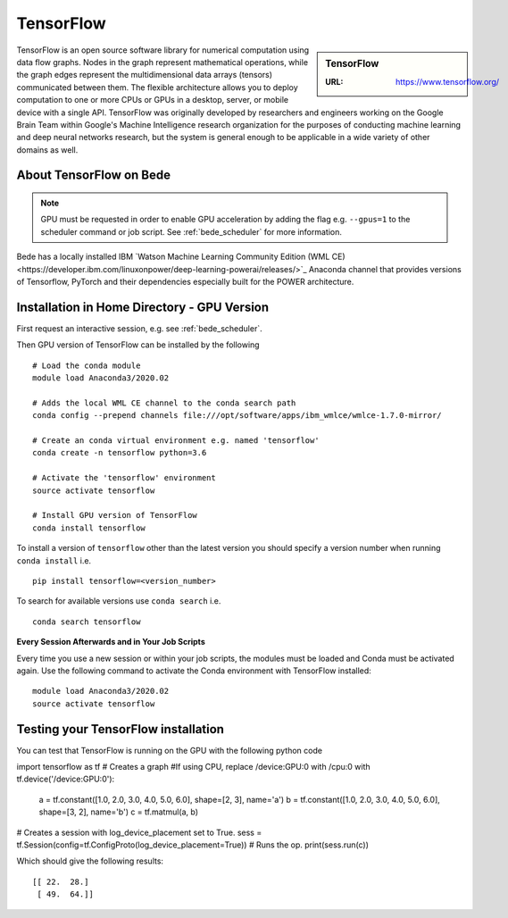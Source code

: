 .. _bede_tensorflow:

TensorFlow
==========

.. sidebar:: TensorFlow

   :URL: https://www.tensorflow.org/

TensorFlow is an open source software library for numerical computation using data flow graphs.
Nodes in the graph represent mathematical operations,
while the graph edges represent the multidimensional data arrays (tensors) communicated between them.
The flexible architecture allows you to deploy computation to
one or more CPUs or GPUs in a desktop, server, or mobile device
with a single API.
TensorFlow was originally developed by researchers and engineers working on the Google Brain Team
within Google's Machine Intelligence research organization
for the purposes of conducting machine learning and deep neural networks research,
but the system is general enough to be applicable in a wide variety of other domains as well.

About TensorFlow on Bede
------------------------

.. note::
   GPU must be requested in order to enable GPU acceleration by adding the flag e.g. ``--gpus=1`` to the scheduler command or job script.
   See :ref:`bede_scheduler` for more information.

Bede has a locally installed IBM `Watson Machine Learning Community Edition (WML CE)<https://developer.ibm.com/linuxonpower/deep-learning-powerai/releases/>`_ Anaconda channel that provides versions of Tensorflow, PyTorch and their dependencies especially built for the POWER architecture. 

Installation in Home Directory - GPU Version
--------------------------------------------

First request an interactive session, e.g. see :ref:`bede_scheduler`.

Then GPU version of TensorFlow can be installed by the following ::

    # Load the conda module
    module load Anaconda3/2020.02

    # Adds the local WML CE channel to the conda search path
    conda config --prepend channels file:///opt/software/apps/ibm_wmlce/wmlce-1.7.0-mirror/

    # Create an conda virtual environment e.g. named 'tensorflow'
    conda create -n tensorflow python=3.6

    # Activate the 'tensorflow' environment
    source activate tensorflow

    # Install GPU version of TensorFlow
    conda install tensorflow

To install a version of ``tensorflow`` other than the latest version
you should specify a version number when running ``conda install`` i.e. ::

   pip install tensorflow=<version_number>

To search for available versions use ``conda search`` i.e. ::

    conda search tensorflow

**Every Session Afterwards and in Your Job Scripts**

Every time you use a new session or within your job scripts, the modules must be loaded and Conda must be activated again.
Use the following command to activate the Conda environment with TensorFlow installed: ::

   module load Anaconda3/2020.02
   source activate tensorflow

Testing your TensorFlow installation
------------------------------------

You can test that TensorFlow is running on the GPU with the following python code ::

import tensorflow as tf
# Creates a graph
#If using CPU, replace /device:GPU:0 with /cpu:0
with tf.device('/device:GPU:0'):
   a = tf.constant([1.0, 2.0, 3.0, 4.0, 5.0, 6.0], shape=[2, 3], name='a')
   b = tf.constant([1.0, 2.0, 3.0, 4.0, 5.0, 6.0], shape=[3, 2], name='b')
   c = tf.matmul(a, b)
# Creates a session with log_device_placement set to True.
sess = tf.Session(config=tf.ConfigProto(log_device_placement=True))
# Runs the op.
print(sess.run(c))

Which should give the following results: ::

	[[ 22.  28.]
	 [ 49.  64.]]

